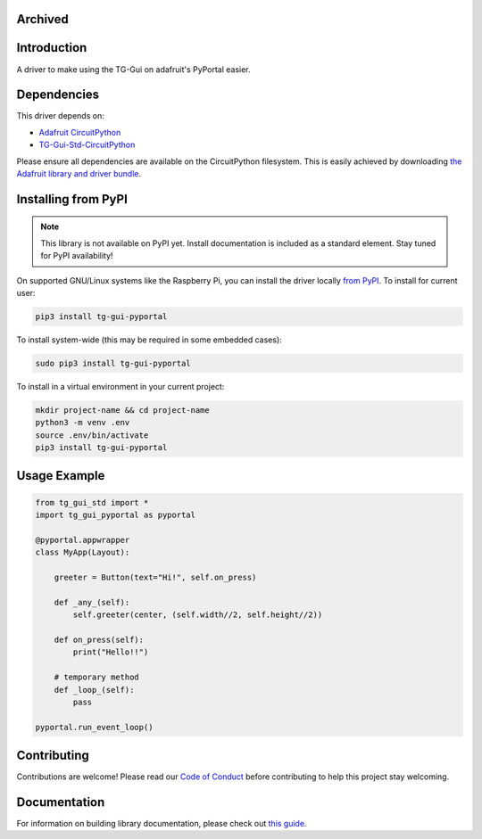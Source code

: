 Archived
========

Introduction
============

.. image:: https://readthedocs.org/projects/circuitpython-tg-gui-pyportal/badge/?version=latest
    :target: https://circuitpython-tg-gui-pyportal.readthedocs.io/
    :alt: Documentation Status

.. image:: https://img.shields.io/discord/327254708534116352.svg
    :target: https://adafru.it/discord
    :alt: Discord

.. image:: https://github.com/TG-Techie/CircuitPython_TG-Gui-PyPortal/workflows/Build%20CI/badge.svg
    :target: https://github.com/TG-Techie/CircuitPython_TG-Gui-PyPortal/actions
    :alt: Build Status

.. image:: https://img.shields.io/badge/code%20style-black-000000.svg
    :target: https://github.com/psf/black
    :alt: Code Style: Black

A driver to make using the TG-Gui on adafruit's PyPortal easier.


Dependencies
=============
This driver depends on:

* `Adafruit CircuitPython <https://github.com/adafruit/circuitpython>`_
* `TG-Gui-Std-CircuitPython <https://github.com/TG-Techie/TG-Gui-Std-CircuitPython>`_


Please ensure all dependencies are available on the CircuitPython filesystem.
This is easily achieved by downloading
`the Adafruit library and driver bundle <https://circuitpython.org/libraries>`_.

Installing from PyPI
=====================
.. note:: This library is not available on PyPI yet. Install documentation is included
   as a standard element. Stay tuned for PyPI availability!

.. todo:: Remove the above note if PyPI version is/will be available at time of release.
   If the library is not planned for PyPI, remove the entire 'Installing from PyPI' section.

On supported GNU/Linux systems like the Raspberry Pi, you can install the driver locally `from
PyPI <https://pypi.org/project/adafruit-circuitpython-tg-gui-pyportal/>`_. To install for current user:

.. code-block:: shell

    pip3 install tg-gui-pyportal

To install system-wide (this may be required in some embedded cases):

.. code-block:: shell

    sudo pip3 install tg-gui-pyportal

To install in a virtual environment in your current project:

.. code-block:: shell

    mkdir project-name && cd project-name
    python3 -m venv .env
    source .env/bin/activate
    pip3 install tg-gui-pyportal

Usage Example
=============

.. code-block:: python

    from tg_gui_std import *
    import tg_gui_pyportal as pyportal

    @pyportal.appwrapper
    class MyApp(Layout):

        greeter = Button(text="Hi!", self.on_press)

        def _any_(self):
            self.greeter(center, (self.width//2, self.height//2))

        def on_press(self):
            print("Hello!!")

        # temporary method
        def _loop_(self):
            pass

    pyportal.run_event_loop()

Contributing
============

Contributions are welcome! Please read our `Code of Conduct
<https://github.com/TG-Techie/CircuitPython_TG-Gui-PyPortal/blob/master/CODE_OF_CONDUCT.md>`_
before contributing to help this project stay welcoming.

Documentation
=============

For information on building library documentation, please check out `this guide <https://learn.adafruit.com/creating-and-sharing-a-circuitpython-library/sharing-our-docs-on-readthedocs#sphinx-5-1>`_.

